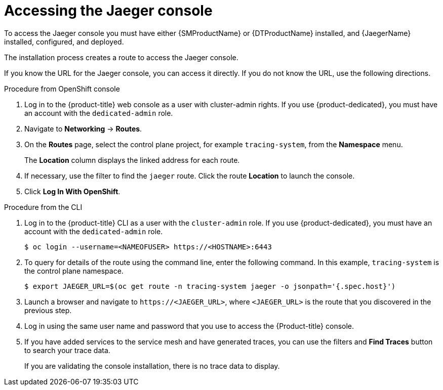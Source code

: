 ////
Module included in the following assemblies:
* distr_tracing_jaeger/distr-tracing-jaeger-configuring.adoc
////
:_content-type: PROCEDURE
[id="distr-tracing-accessing-jaeger-console_{context}"]
= Accessing the Jaeger console

To access the Jaeger console you must have either {SMProductName} or {DTProductName} installed, and {JaegerName} installed, configured, and deployed.

The installation process creates a route to access the Jaeger console.

If you know the URL for the Jaeger console, you can access it directly. If you do not know the URL, use the following directions.

.Procedure from OpenShift console
. Log in to the {product-title} web console as a user with cluster-admin rights. If you use {product-dedicated}, you must have an account with the `dedicated-admin` role.

. Navigate to *Networking* -> *Routes*.

. On the *Routes* page, select the control plane project, for example `tracing-system`, from the *Namespace* menu.
+
The *Location* column displays the linked address for each route.
+
. If necessary, use the filter to find the `jaeger` route. Click the route *Location* to launch the console.

. Click *Log In With OpenShift*.

////
.Procedure from Kiali console

. Launch the Kiali console.

. Click *Distributed Tracing* in the left navigation pane.

. Click *Log In With OpenShift*.
////

.Procedure from the CLI

. Log in to the {product-title} CLI as a user with the `cluster-admin` role. If you use {product-dedicated}, you must have an account with the `dedicated-admin` role.
+
[source,terminal]
----
$ oc login --username=<NAMEOFUSER> https://<HOSTNAME>:6443
----
+
. To query for details of the route using the command line, enter the following command. In this example, `tracing-system` is the control plane namespace.
+
[source,terminal]
----
$ export JAEGER_URL=$(oc get route -n tracing-system jaeger -o jsonpath='{.spec.host}')
----
+
. Launch a browser and navigate to ``\https://<JAEGER_URL>``, where `<JAEGER_URL>` is the route that you discovered in the previous step.

. Log in using the same user name and password that you use to access the {Product-title} console.

. If you have added services to the service mesh and have generated traces, you can use the filters and *Find Traces* button to search your trace data.
+
If you are validating the console installation, there is no trace data to display.
